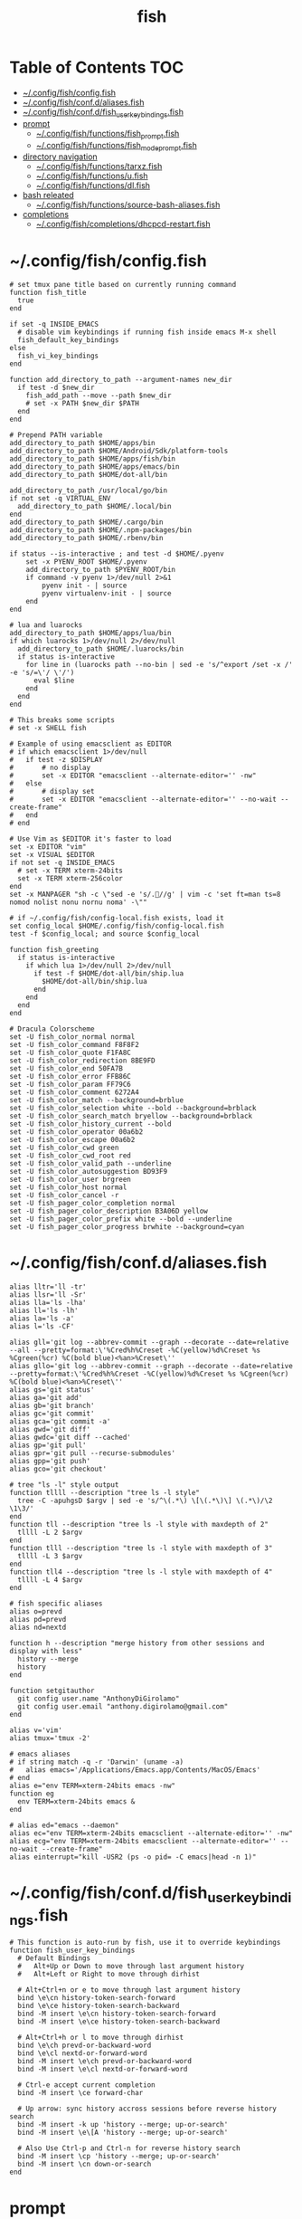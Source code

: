 #+TITLE: fish
#+STARTUP: content
#+PROPERTY: header-args :mkdirp yes

* Table of Contents                                                     :TOC:
 - [[#configfishconfigfish][~/.config/fish/config.fish]]
 - [[#configfishconfdaliasesfish][~/.config/fish/conf.d/aliases.fish]]
 - [[#configfishconfdfish_user_key_bindingsfish][~/.config/fish/conf.d/fish_user_key_bindings.fish]]
 - [[#prompt][prompt]]
   - [[#configfishfunctionsfish_promptfish][~/.config/fish/functions/fish_prompt.fish]]
   - [[#configfishfunctionsfish_mode_promptfish][~/.config/fish/functions/fish_mode_prompt.fish]]
 - [[#directory-navigation][directory navigation]]
   - [[#configfishfunctionstarxzfish][~/.config/fish/functions/tarxz.fish]]
   - [[#configfishfunctionsufish][~/.config/fish/functions/u.fish]]
   - [[#configfishfunctionsdlfish][~/.config/fish/functions/dl.fish]]
 - [[#bash-releated][bash releated]]
   - [[#configfishfunctionssource-bash-aliasesfish][~/.config/fish/functions/source-bash-aliases.fish]]
 - [[#completions][completions]]
   - [[#configfishcompletionsdhcpcd-restartfish][~/.config/fish/completions/dhcpcd-restart.fish]]

* ~/.config/fish/config.fish

  #+BEGIN_SRC fish :tangle "~/.config/fish/config.fish"
    # set tmux pane title based on currently running command
    function fish_title
      true
    end

    if set -q INSIDE_EMACS
      # disable vim keybindings if running fish inside emacs M-x shell
      fish_default_key_bindings
    else
      fish_vi_key_bindings
    end

    function add_directory_to_path --argument-names new_dir
      if test -d $new_dir
        fish_add_path --move --path $new_dir
        # set -x PATH $new_dir $PATH
      end
    end

    # Prepend PATH variable
    add_directory_to_path $HOME/apps/bin
    add_directory_to_path $HOME/Android/Sdk/platform-tools
    add_directory_to_path $HOME/apps/fish/bin
    add_directory_to_path $HOME/apps/emacs/bin
    add_directory_to_path $HOME/dot-all/bin

    add_directory_to_path /usr/local/go/bin
    if not set -q VIRTUAL_ENV
      add_directory_to_path $HOME/.local/bin
    end
    add_directory_to_path $HOME/.cargo/bin
    add_directory_to_path $HOME/.npm-packages/bin
    add_directory_to_path $HOME/.rbenv/bin

    if status --is-interactive ; and test -d $HOME/.pyenv
        set -x PYENV_ROOT $HOME/.pyenv
        add_directory_to_path $PYENV_ROOT/bin
        if command -v pyenv 1>/dev/null 2>&1
            pyenv init - | source
            pyenv virtualenv-init - | source
        end
    end

    # lua and luarocks
    add_directory_to_path $HOME/apps/lua/bin
    if which luarocks 1>/dev/null 2>/dev/null
      add_directory_to_path $HOME/.luarocks/bin
      if status is-interactive
        for line in (luarocks path --no-bin | sed -e 's/^export /set -x /' -e 's/=\'/ \'/')
          eval $line
        end
      end
    end

    # This breaks some scripts
    # set -x SHELL fish

    # Example of using emacsclient as EDITOR
    # if which emacsclient 1>/dev/null
    #   if test -z $DISPLAY
    #       # no display
    #       set -x EDITOR "emacsclient --alternate-editor='' -nw"
    #   else
    #       # display set
    #       set -x EDITOR "emacsclient --alternate-editor='' --no-wait --create-frame"
    #   end
    # end

    # Use Vim as $EDITOR it's faster to load
    set -x EDITOR "vim"
    set -x VISUAL $EDITOR
    if not set -q INSIDE_EMACS
      # set -x TERM xterm-24bits
      set -x TERM xterm-256color
    end
    set -x MANPAGER "sh -c \"sed -e 's/.//g' | vim -c 'set ft=man ts=8 nomod nolist nonu nornu noma' -\""

    # if ~/.config/fish/config-local.fish exists, load it
    set config_local $HOME/.config/fish/config-local.fish
    test -f $config_local; and source $config_local

    function fish_greeting
      if status is-interactive
        if which lua 1>/dev/null 2>/dev/null
          if test -f $HOME/dot-all/bin/ship.lua
            $HOME/dot-all/bin/ship.lua
          end
        end
      end
    end

    # Dracula Colorscheme
    set -U fish_color_normal normal
    set -U fish_color_command F8F8F2
    set -U fish_color_quote F1FA8C
    set -U fish_color_redirection 8BE9FD
    set -U fish_color_end 50FA7B
    set -U fish_color_error FFB86C
    set -U fish_color_param FF79C6
    set -U fish_color_comment 6272A4
    set -U fish_color_match --background=brblue
    set -U fish_color_selection white --bold --background=brblack
    set -U fish_color_search_match bryellow --background=brblack
    set -U fish_color_history_current --bold
    set -U fish_color_operator 00a6b2
    set -U fish_color_escape 00a6b2
    set -U fish_color_cwd green
    set -U fish_color_cwd_root red
    set -U fish_color_valid_path --underline
    set -U fish_color_autosuggestion BD93F9
    set -U fish_color_user brgreen
    set -U fish_color_host normal
    set -U fish_color_cancel -r
    set -U fish_pager_color_completion normal
    set -U fish_pager_color_description B3A06D yellow
    set -U fish_pager_color_prefix white --bold --underline
    set -U fish_pager_color_progress brwhite --background=cyan
  #+END_SRC

* ~/.config/fish/conf.d/aliases.fish

  #+BEGIN_SRC fish :tangle "~/.config/fish/conf.d/aliases.fish"
    alias lltr='ll -tr'
    alias llsr='ll -Sr'
    alias lla='ls -lha'
    alias ll='ls -lh'
    alias la='ls -a'
    alias l='ls -CF'

    alias gll='git log --abbrev-commit --graph --decorate --date=relative --all --pretty=format:\'%Cred%h%Creset -%C(yellow)%d%Creset %s %Cgreen(%cr) %C(bold blue)<%an>%Creset\''
    alias gllo='git log --abbrev-commit --graph --decorate --date=relative --pretty=format:\'%Cred%h%Creset -%C(yellow)%d%Creset %s %Cgreen(%cr) %C(bold blue)<%an>%Creset\''
    alias gs='git status'
    alias ga='git add'
    alias gb='git branch'
    alias gc='git commit'
    alias gca='git commit -a'
    alias gwd='git diff'
    alias gwdc='git diff --cached'
    alias gp='git pull'
    alias gpr='git pull --recurse-submodules'
    alias gpp='git push'
    alias gco='git checkout'

    # tree "ls -l" style output
    function tllll --description "tree ls -l style"
      tree -C -apuhgsD $argv | sed -e 's/^\(.*\) \[\(.*\)\] \(.*\)/\2 \1\3/'
    end
    function tll --description "tree ls -l style with maxdepth of 2"
      tllll -L 2 $argv
    end
    function tlll --description "tree ls -l style with maxdepth of 3"
      tllll -L 3 $argv
    end
    function tll4 --description "tree ls -l style with maxdepth of 4"
      tllll -L 4 $argv
    end

    # fish specific aliases
    alias o=prevd
    alias pd=prevd
    alias nd=nextd

    function h --description "merge history from other sessions and display with less"
      history --merge
      history
    end

    function setgitauthor
      git config user.name "AnthonyDiGirolamo"
      git config user.email "anthony.digirolamo@gmail.com"
    end

    alias v='vim'
    alias tmux='tmux -2'

    # emacs aliases
    # if string match -q -r 'Darwin' (uname -a)
    #   alias emacs='/Applications/Emacs.app/Contents/MacOS/Emacs'
    # end
    alias e="env TERM=xterm-24bits emacs -nw"
    function eg
      env TERM=xterm-24bits emacs &
    end

    # alias ed="emacs --daemon"
    alias ec="env TERM=xterm-24bits emacsclient --alternate-editor='' -nw"
    alias ecg="env TERM=xterm-24bits emacsclient --alternate-editor='' --no-wait --create-frame"
    alias einterrupt="kill -USR2 (ps -o pid= -C emacs|head -n 1)"
  #+END_SRC

* ~/.config/fish/conf.d/fish_user_key_bindings.fish

  #+BEGIN_SRC fish :tangle "~/.config/fish/conf.d/fish_user_key_bindings.fish"
    # This function is auto-run by fish, use it to override keybindings
    function fish_user_key_bindings
      # Default Bindings
      #   Alt+Up or Down to move through last argument history
      #   Alt+Left or Right to move through dirhist

      # Alt+Ctrl+n or e to move through last argument history
      bind \e\cn history-token-search-forward
      bind \e\ce history-token-search-backward
      bind -M insert \e\cn history-token-search-forward
      bind -M insert \e\ce history-token-search-backward

      # Alt+Ctrl+h or l to move through dirhist
      bind \e\ch prevd-or-backward-word
      bind \e\cl nextd-or-forward-word
      bind -M insert \e\ch prevd-or-backward-word
      bind -M insert \e\cl nextd-or-forward-word

      # Ctrl-e accept current completion
      bind -M insert \ce forward-char

      # Up arrow: sync history accross sessions before reverse history search
      bind -M insert -k up 'history --merge; up-or-search'
      bind -M insert \e\[A 'history --merge; up-or-search'

      # Also Use Ctrl-p and Ctrl-n for reverse history search
      bind -M insert \cp 'history --merge; up-or-search'
      bind -M insert \cn down-or-search
    end
  #+END_SRC

* prompt

** ~/.config/fish/functions/fish_prompt.fish

   The =fish_prompt= function is responsible for setting the prompt.

   #+BEGIN_SRC fish :tangle "~/.config/fish/functions/fish_prompt.fish"
     set -x fish_color_history_current yellow

     # Prompt Setup
     # set using_android 0
     # if string match -q -r 'Android' (uname -a)
     #   set using_android 1
     # end

     set powerline_right_arrow ''
     if set -q INSIDE_EMACS; or set -q XTERM_VERSION; or string match -q -r 'raspberrypi|chip' $hostname
       set powerline_right_arrow ''
     end

     set powerline_insert 5f5fff
     set powerline_blue1 5f87ff
     set powerline_blue2 87afff
     set powerline_blue3 dfdfff
     set -x fish_custom_prompt_show_hostname 0

     function fish_prompt
       if set -q INSIDE_EMACS
         echo -n (prompt_pwd) ' $ '
         return
       end

       set_color -b $powerline_blue1 black
       if test 1 = $fish_custom_prompt_show_hostname
         printf ' %s@%s ' $USER $hostname
       else
         printf ' %s ' $USER
       end

       set_color -b $powerline_blue2 $powerline_blue1
       echo -n $powerline_right_arrow

       set_color -b $powerline_blue2 black
       echo -n '' (prompt_pwd) ''

       if set branch (git rev-parse --abbrev-ref HEAD 2>/dev/null)
         set_color -b $powerline_blue3 $powerline_blue2
         echo -n $powerline_right_arrow

         set_color -b $powerline_blue3 black
         echo -n '' $branch ''

         set_color -b normal $powerline_blue3
         echo -n $powerline_right_arrow
       else
         set_color -b normal $powerline_blue2
         echo -n $powerline_right_arrow
       end

       echo -n ' '
       set_color normal
     end
   #+END_SRC

** ~/.config/fish/functions/fish_mode_prompt.fish

   The =fish_mode_prompt= formats the vi mode part of the prompt.
   =fish_vi_key_bindings= must be enabled.

   #+BEGIN_SRC fish :tangle "~/.config/fish/functions/fish_mode_prompt.fish"
     # The fish_mode_prompt function is prepended to the prompt
     function fish_mode_prompt --description "Displays the current mode"
       # Do nothing if not in vi mode
       if test "$fish_key_bindings" = "fish_vi_key_bindings"
         switch $fish_bind_mode
           case default
             set_color --bold --background red white
             echo ' N '
             set_color --background $powerline_blue1 red
           case insert
             set_color --bold --background $powerline_insert white
             echo ' I '
             set_color --background $powerline_blue1 $powerline_insert
           case replace-one
             set_color --bold --background green white
             echo ' R '
             set_color --background $powerline_blue1 green
           case visual
             set_color --bold --background magenta white
             echo ' V '
             set_color --background $powerline_blue1 magenta
         end
         echo $powerline_right_arrow
       end
       set_color normal
     end
   #+END_SRC

* directory navigation

** ~/.config/fish/functions/tarxz.fish

   #+BEGIN_SRC fish :tangle "~/.config/fish/functions/tarxz.fish"
     function tarxz --description "tar c DIR | xz -0 -T 0 > DIR.tar.xz"
       set dir_name $argv[1]
       tar c $dir_name | xz -0 -T 0 > "$dir_name.tar.xz"
     end
   #+END_SRC

** ~/.config/fish/functions/u.fish

   #+BEGIN_SRC fish :tangle "~/.config/fish/functions/u.fish"
     function u --description "cd .. or up to a given directory"
       if test (count $argv) = 0
         cd ..
         return 0
       end

       set dir_name $argv[1]
       set d (string split "/$dir_name/" (pwd))
       if test (count $d) = 2
         cd "$d[1]/$dir_name"
         return 0
       else
         return 1
       end
     end

   #+END_SRC

** ~/.config/fish/functions/dl.fish

   #+BEGIN_SRC fish :tangle "~/.config/fish/functions/dl.fish"
     function dl --description "always vertical dirh"
       for dir in $dirprev
         echo $dir
       end
       set_color cyan
       echo (pwd)
       set_color normal
       for dir in $dirnext
         echo $dir
       end
     end
   #+END_SRC

* bash releated

** ~/.config/fish/functions/source-bash-aliases.fish

  #+BEGIN_SRC fish :tangle "~/.config/fish/functions/source-bash-aliases.fish"
    # WIP: not all aliases work
    function source-bash-aliases --description "Try to source bash aliases"
      bash -i -c 'alias' > ~/.active_aliases
      for line in (cat ~/.active_aliases) # | grep 'vim\|emacs'
        if not string match -q -r '\$\(' $line
          set_color -b normal $powerline_blue2
          echo $line
          set_color -b normal normal
          eval "$line"
        else
          echo ERROR: $line
        end
      end
      rm -f ~/.active_aliases
    end
  #+END_SRC

* completions

** ~/.config/fish/completions/dhcpcd-restart.fish

   #+BEGIN_SRC fish :tangle "~/.config/fish/completions/dhcpcd-restart.fish"
     complete --command dhcpcd-restart --no-files --arguments "(dhcpcd-restart)"
   #+END_SRC
